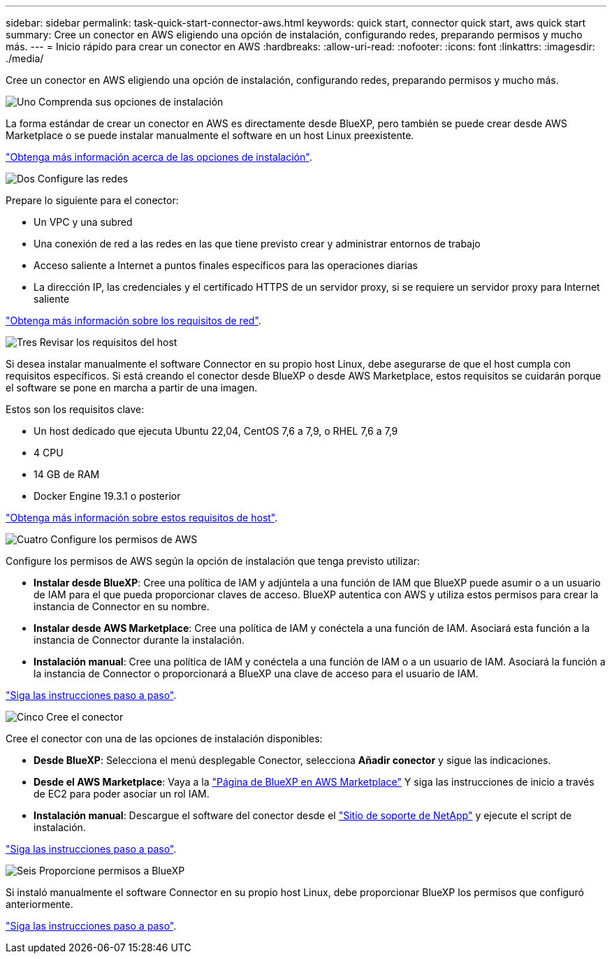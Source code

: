 ---
sidebar: sidebar 
permalink: task-quick-start-connector-aws.html 
keywords: quick start, connector quick start, aws quick start 
summary: Cree un conector en AWS eligiendo una opción de instalación, configurando redes, preparando permisos y mucho más. 
---
= Inicio rápido para crear un conector en AWS
:hardbreaks:
:allow-uri-read: 
:nofooter: 
:icons: font
:linkattrs: 
:imagesdir: ./media/


[role="lead"]
Cree un conector en AWS eligiendo una opción de instalación, configurando redes, preparando permisos y mucho más.

.image:https://raw.githubusercontent.com/NetAppDocs/common/main/media/number-1.png["Uno"] Comprenda sus opciones de instalación
[role="quick-margin-para"]
La forma estándar de crear un conector en AWS es directamente desde BlueXP, pero también se puede crear desde AWS Marketplace o se puede instalar manualmente el software en un host Linux preexistente.

[role="quick-margin-para"]
link:concept-install-options-aws.html["Obtenga más información acerca de las opciones de instalación"].

.image:https://raw.githubusercontent.com/NetAppDocs/common/main/media/number-2.png["Dos"] Configure las redes
[role="quick-margin-para"]
Prepare lo siguiente para el conector:

[role="quick-margin-list"]
* Un VPC y una subred
* Una conexión de red a las redes en las que tiene previsto crear y administrar entornos de trabajo
* Acceso saliente a Internet a puntos finales específicos para las operaciones diarias
* La dirección IP, las credenciales y el certificado HTTPS de un servidor proxy, si se requiere un servidor proxy para Internet saliente


[role="quick-margin-para"]
link:task-set-up-networking-aws.html["Obtenga más información sobre los requisitos de red"].

.image:https://raw.githubusercontent.com/NetAppDocs/common/main/media/number-3.png["Tres"] Revisar los requisitos del host
[role="quick-margin-para"]
Si desea instalar manualmente el software Connector en su propio host Linux, debe asegurarse de que el host cumpla con requisitos específicos. Si está creando el conector desde BlueXP o desde AWS Marketplace, estos requisitos se cuidarán porque el software se pone en marcha a partir de una imagen.

[role="quick-margin-para"]
Estos son los requisitos clave:

[role="quick-margin-list"]
* Un host dedicado que ejecuta Ubuntu 22,04, CentOS 7,6 a 7,9, o RHEL 7,6 a 7,9
* 4 CPU
* 14 GB de RAM
* Docker Engine 19.3.1 o posterior


[role="quick-margin-para"]
link:reference-host-requirements-aws.html["Obtenga más información sobre estos requisitos de host"].

.image:https://raw.githubusercontent.com/NetAppDocs/common/main/media/number-4.png["Cuatro"] Configure los permisos de AWS
[role="quick-margin-para"]
Configure los permisos de AWS según la opción de instalación que tenga previsto utilizar:

[role="quick-margin-list"]
* *Instalar desde BlueXP*: Cree una política de IAM y adjúntela a una función de IAM que BlueXP puede asumir o a un usuario de IAM para el que pueda proporcionar claves de acceso. BlueXP autentica con AWS y utiliza estos permisos para crear la instancia de Connector en su nombre.
* *Instalar desde AWS Marketplace*: Cree una política de IAM y conéctela a una función de IAM. Asociará esta función a la instancia de Connector durante la instalación.
* *Instalación manual*: Cree una política de IAM y conéctela a una función de IAM o a un usuario de IAM. Asociará la función a la instancia de Connector o proporcionará a BlueXP una clave de acceso para el usuario de IAM.


[role="quick-margin-para"]
link:task-set-up-permissions-aws.html["Siga las instrucciones paso a paso"].

.image:https://raw.githubusercontent.com/NetAppDocs/common/main/media/number-5.png["Cinco"] Cree el conector
[role="quick-margin-para"]
Cree el conector con una de las opciones de instalación disponibles:

[role="quick-margin-list"]
* *Desde BlueXP*: Selecciona el menú desplegable Conector, selecciona *Añadir conector* y sigue las indicaciones.
* *Desde el AWS Marketplace*: Vaya a la https://aws.amazon.com/marketplace/pp/B018REK8QG["Página de BlueXP en AWS Marketplace"^] Y siga las instrucciones de inicio a través de EC2 para poder asociar un rol IAM.
* *Instalación manual*: Descargue el software del conector desde el https://mysupport.netapp.com/site/products/all/details/cloud-manager/downloads-tab["Sitio de soporte de NetApp"] y ejecute el script de instalación.


[role="quick-margin-para"]
link:task-install-connector-aws.html["Siga las instrucciones paso a paso"].

.image:https://raw.githubusercontent.com/NetAppDocs/common/main/media/number-6.png["Seis"] Proporcione permisos a BlueXP
[role="quick-margin-para"]
Si instaló manualmente el software Connector en su propio host Linux, debe proporcionar BlueXP los permisos que configuró anteriormente.

[role="quick-margin-para"]
link:task-provide-permissions-aws.html["Siga las instrucciones paso a paso"].
